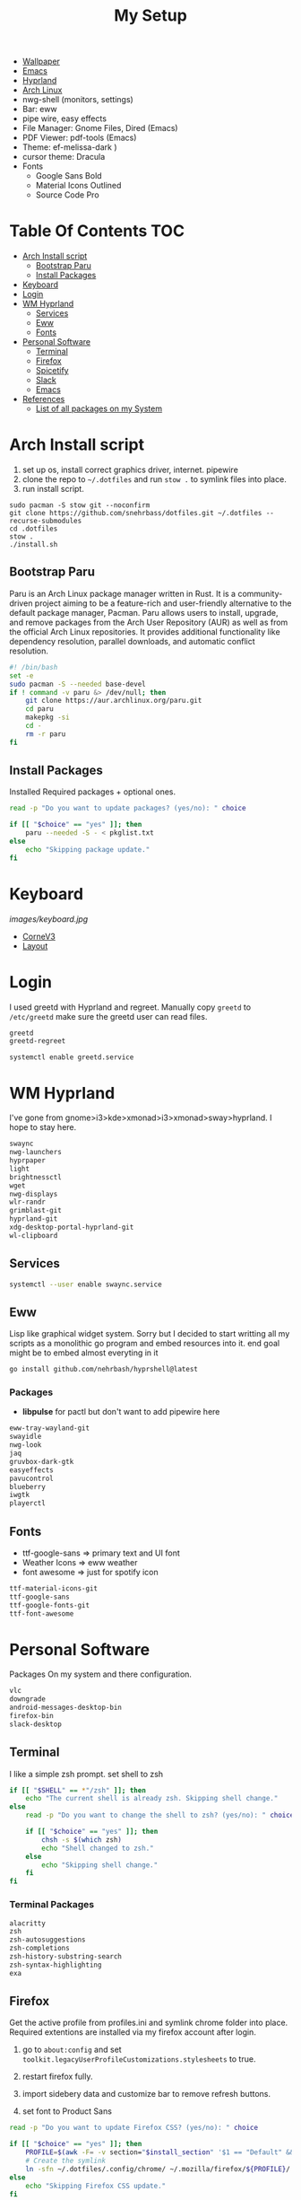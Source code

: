 #+TITLE:My Setup
- [[https://pixabay.com/vectors/mountains-panorama-forest-mountain-1412683/?download][Wallpaper]]
- [[file:Emacs.org::+TITLE:Emacs Configuration][Emacs]]
- [[https://github.com/hyprwm/Hyprland][Hyprland]]
- [[https://archlinux.org/][Arch Linux]]
- nwg-shell (monitors, settings)
- Bar: eww
- pipe wire, easy effects
- File Manager: Gnome Files, Dired (Emacs)
- PDF Viewer: pdf-tools (Emacs)
- Theme: ef-melissa-dark )
- cursor theme: Dracula
- Fonts
  - Google Sans Bold
  - Material Icons Outlined
  - Source Code Pro

* Table Of Contents                                                     :TOC:
- [[#arch-install-script][Arch Install script]]
  - [[#bootstrap-paru][Bootstrap Paru]]
  - [[#install-packages][Install Packages]]
- [[#keyboard][Keyboard]]
-  [[#login][Login]]
- [[#wm-hyprland][WM Hyprland]]
  - [[#services][Services]]
  - [[#eww][Eww]]
  - [[#fonts][Fonts]]
- [[#personal-software][Personal Software]]
  - [[#terminal][Terminal]]
  - [[#firefox][Firefox]]
  - [[#spicetify][Spicetify]]
  - [[#slack][Slack]]
  - [[#emacs][Emacs]]
- [[#references][References]]
  - [[#list-of-all-packages-on-my-system][List of all packages on my System]]

* Arch Install script

  1. set up os, install correct graphics driver, internet. pipewire
  2. clone the repo to ~~/.dotfiles~ and run ~stow .~ to symlink files into place.
  3. run install script.

#+begin_src shell :tangle no
sudo pacman -S stow git --noconfirm
git clone https://github.com/snehrbass/dotfiles.git ~/.dotfiles --recurse-submodules
cd .dotfiles
stow .
./install.sh
#+end_src

** Bootstrap Paru

   Paru is an Arch Linux package manager written in Rust. It is a community-driven project aiming to be a feature-rich and user-friendly alternative to the default package manager, Pacman. Paru allows users to install, upgrade, and remove packages from the Arch User Repository (AUR) as well as from the official Arch Linux repositories. It provides additional functionality like dependency resolution, parallel downloads, and automatic conflict resolution.

#+begin_src sh :tangle install.sh
#! /bin/bash
set -e
sudo pacman -S --needed base-devel
if ! command -v paru &> /dev/null; then
    git clone https://aur.archlinux.org/paru.git
    cd paru
    makepkg -si
    cd -
    rm -r paru
fi
#+end_src

** Install Packages

   Installed Required packages + optional ones.

#+begin_src sh :tangle install.sh
read -p "Do you want to update packages? (yes/no): " choice

if [[ "$choice" == "yes" ]]; then
    paru --needed -S - < pkglist.txt
else
    echo "Skipping package update."
fi
#+end_src

* Keyboard

[[images/keyboard.jpg]]

  - [[Https://boardsource.xyz/store/5ecc0f81eee64242946c988f][CorneV3]]
  - [[https://github.com/manna-harbour/miryoku][Layout]]

*  Login

  I used greetd with Hyprland and  regreet. Manually copy =greetd= to =/etc/greetd= make sure the greetd user can read files.

#+begin_src txt :tangle pkglist.txt :padline no
greetd
greetd-regreet
#+end_src

#+begin_src shell :tangle install.sh
systemctl enable greetd.service
#+end_src
  
* WM Hyprland

  I've gone from gnome>i3>kde>xmonad>i3>xmonad>sway>hyprland. I hope to stay here.
	
#+begin_src txt :tangle pkglist.txt :padline no
swaync
nwg-launchers
hyprpaper
light
brightnessctl
wget
nwg-displays
wlr-randr
grimblast-git
hyprland-git
xdg-desktop-portal-hyprland-git
wl-clipboard
#+end_src

** Services

#+begin_src sh :tangle install.sh
systemctl --user enable swaync.service
#+end_src

** Eww

  Lisp like graphical widget system. Sorry but I decided to start writting all my scripts as a monolithic go program and embed resources into it. end goal might be to embed almost everyting in it 

#+begin_src sh :tangle install.sh
go install github.com/nehrbash/hyprshell@latest
#+end_src

*** Packages

	- *libpulse* for pactl but don't want to add  pipewire here 
	
#+begin_src txt :tangle pkglist.txt :padline no
eww-tray-wayland-git
swayidle
nwg-look
jaq
gruvbox-dark-gtk
easyeffects
pavucontrol
blueberry
iwgtk
playerctl
#+end_src

** Fonts
   - ttf-google-sans => primary text and UI font 
   - Weather Icons => eww weather
   - font awesome => just for spotify icon

#+begin_src txt :tangle pkglist.txt :padline no
ttf-material-icons-git
ttf-google-sans
ttf-google-fonts-git
ttf-font-awesome
#+end_src

* Personal Software

   Packages On my system and there configuration.

#+begin_src txt :tangle pkglist.txt :padline no
vlc
downgrade
android-messages-desktop-bin
firefox-bin
slack-desktop
#+end_src


** Terminal

   I like a simple zsh prompt. set shell to zsh

#+begin_src sh :tangle install.sh
if [[ "$SHELL" == *"/zsh" ]]; then
    echo "The current shell is already zsh. Skipping shell change."
else
    read -p "Do you want to change the shell to zsh? (yes/no): " choice

    if [[ "$choice" == "yes" ]]; then
        chsh -s $(which zsh)
        echo "Shell changed to zsh."
    else
        echo "Skipping shell change."
    fi
fi
#+end_src

*** Terminal Packages
#+begin_src txt :tangle pkglist.txt :padline no
alacritty
zsh
zsh-autosuggestions
zsh-completions
zsh-history-substring-search
zsh-syntax-highlighting
exa
#+end_src

** Firefox

Get the active profile from profiles.ini and symlink chrome folder into place. Required extentions are installed via my firefox account after login.
1. go to ~about:config~ and set ~toolkit.legacyUserProfileCustomizations.stylesheets~ to true.
2. restart firefox fully.

3. import sidebery data and customize bar to remove refresh buttons.
4. set font to Product Sans

#+begin_src sh :tangle install.sh
read -p "Do you want to update Firefox CSS? (yes/no): " choice

if [[ "$choice" == "yes" ]]; then
	PROFILE=$(awk -F= -v section="$install_section" '$1 == "Default" && found {print $2; exit} $1 == section {found=1}' ~/.mozilla/firefox/profiles.ini)
	# Create the symlink
	ln -sfn ~/.dotfiles/.config/chrome/ ~/.mozilla/firefox/${PROFILE}/
else
    echo "Skipping Firefox CSS update."
fi
#+end_src

*** Extentions
   - Sidebery
   - Infintiy New Tabs
   - Gruvbox Dark Theme
   - Ad blocker
   - password manager

** Spicetify

  I use this (mocha) just follow the well made instructions.
  https://github.com/catppuccin/spicetify

#+begin_src txt :tangle pkglist.txt :padline no
spicetify-cli
spicetify-themes-git
spotify-launcher
sptlrx-bin
cava
#+end_src

#+begin_src sh :tangle install.sh
read -p "Do you want to update Spicetify? (yes/no): " choice
if [[ "$choice" == "yes" ]]; then
	spicetify config current_theme Onepunch color_scheme light
	spicetify restore backup
	spicetify backup
	spicetify apply
else
    echo "Skipping Spicetify update."
fi
#+end_src

** Slack
   
   Set the theme to dark and paste values.

#+begin_src :tangle no
#3C3836,#1A0404,#3C3836,#D5C4A1,#665C54,#EBDBB2,#FB4934,#D5C4A1,#D5C4A1,#282828
#+end_src

** Emacs

   My Emacs config can be found in [[file:Emacs.org][Here]]. I clone =emacs-git= then modify the =PKGBUILD= for wayland and such then I build it with =makepke -siC=. I keep all my org files under dropbox symlinked to =~/doc=.

   Building takes a sec  and you will probably need to restart once or twice and also run =M-x package-upgrade-all= to finish installing stuff.

#+begin_src txt :tangle pkglist.txt :padline no
emacs-pdf-tools-git
emacs-lsp-booster-git
aspell
aspell-en
hspell
nuspell
libvoikko
ripgrep
isync
mu
enchant
dropbox
texlive
latexmk
bash-language-server
curl
shellcheck
#+end_src

#+begin_src sh :tangle install.sh
systemctl --user enable dropbox.service
#+end_src

*** Setting XDG Defaults to Emacs

https://emacs.stackexchange.com/questions/19686/how-to-use-pdf-tools-pdf-view-mode-in-emacs

#+begin_src sh :tangle install.sh
xdg-mime default emacsclient.desktop application/pdf
xdg-mime default emacsclient.desktop inode/directory
#+end_src

* References
- https://github.com/fufexan/dotfiles
- https://github.com/Axarva/dotfiles-2.0
- https://github.com/saimoomedits/eww-widgets
** List of all packages on my System

   All installed packages on my system.

#+begin_src sh :tangle no
paru -Qqen
#+end_src

#+RESULTS:
| amd-ucode                    |
| ansible                      |
| archlinux-keyring            |
| aspell                       |
| aspell-en                    |
| autoconf                     |
| automake                     |
| aws-cli                      |
| baobab                       |
| base                         |
| base-devel                   |
| bash-language-server         |
| bc                           |
| bemenu                       |
| bind                         |
| binutils                     |
| bison                        |
| blueberry                    |
| blueman                      |
| bluez-utils                  |
| brightnessctl                |
| btrfs-progs                  |
| cairo-dock                   |
| ccls                         |
| cheese                       |
| cmake                        |
| cpio                         |
| dart-sass                    |
| debugedit                    |
| direnv                       |
| discord                      |
| docker                       |
| docker-compose               |
| easyeffects                  |
| efibootmgr                   |
| eog                          |
| epiphany                     |
| evince                       |
| eza                          |
| fakeroot                     |
| fastfetch                    |
| file                         |
| file-roller                  |
| findutils                    |
| flex                         |
| gamescope                    |
| gawk                         |
| gcc                          |
| gettext                      |
| gimp                         |
| git                          |
| glfw-wayland                 |
| gnome-applets                |
| gnome-backgrounds            |
| gnome-bluetooth              |
| gnome-calculator             |
| gnome-calendar               |
| gnome-characters             |
| gnome-clocks                 |
| gnome-color-manager          |
| gnome-contacts               |
| gnome-disk-utility           |
| gnome-font-viewer            |
| gnome-keyring                |
| gnome-logs                   |
| gnome-maps                   |
| gnome-menus                  |
| gnome-music                  |
| gnome-nettool                |
| gnome-photos                 |
| gnome-remote-desktop         |
| gnome-shell                  |
| gnome-software               |
| gnome-system-monitor         |
| gnome-user-docs              |
| gnome-user-share             |
| gnome-video-effects          |
| gnome-weather                |
| go-task                      |
| greetd                       |
| greetd-regreet               |
| grep                         |
| grilo-plugins                |
| grim                         |
| groff                        |
| gst-plugin-pipewire          |
| gtk-engine-murrine           |
| gtk-engines                  |
| gvfs                         |
| gvfs-afc                     |
| gvfs-goa                     |
| gvfs-google                  |
| gvfs-gphoto2                 |
| gvfs-mtp                     |
| gvfs-nfs                     |
| gvfs-smb                     |
| gzip                         |
| helvum                       |
| hspell                       |
| htop                         |
| hyprland                     |
| i2c-tools                    |
| inetutils                    |
| isync                        |
| iwd                          |
| jaq                          |
| jq                           |
| libgccjit                    |
| libpulse                     |
| libreoffice-fresh            |
| libsixel                     |
| libtool                      |
| libu2f-server                |
| libva-mesa-driver            |
| libvoikko                    |
| libxnvctrl                   |
| linux                        |
| linux-firmware               |
| linux-headers                |
| lsp-plugins                  |
| lutris                       |
| lxappearance                 |
| m4                           |
| make                         |
| man-db                       |
| nano                         |
| nautilus                     |
| net-tools                    |
| network-manager-applet       |
| networkmanager               |
| nfs-utils                    |
| nmap                         |
| noto-fonts                   |
| noto-fonts-cjk               |
| noto-fonts-extra             |
| ntfs-3g                      |
| nuspell                      |
| nvidia-dkms                  |
| nvidia-settings              |
| nvidia-utils                 |
| oniguruma                    |
| opensc                       |
| openssl-1.1                  |
| orca                         |
| pacman                       |
| pacman-contrib               |
| patch                        |
| pavucontrol                  |
| pcsc-tools                   |
| pipewire                     |
| pipewire-alsa                |
| pipewire-jack                |
| pipewire-pulse               |
| pkcs11-helper                |
| pkgconf                      |
| playerctl                    |
| plocate                      |
| polkit-gnome                 |
| python-pip                   |
| python-pyqt5-webengine       |
| python-pyqt6                 |
| python-pyqt6-sip             |
| qmk                          |
| qt5-wayland                  |
| qt5ct                        |
| rebuild-detector             |
| ripgrep                      |
| rust-analyzer                |
| rygel                        |
| sed                          |
| shellcheck                   |
| simple-scan                  |
| slurp                        |
| smartmontools                |
| socat                        |
| softhsm                      |
| spotify-launcher             |
| sshfs                        |
| steam                        |
| stow                         |
| strace                       |
| sudo                         |
| sushi                        |
| swayidle                     |
| swaylock                     |
| syncthing                    |
| sysprof                      |
| terraform                    |
| texinfo                      |
| texlive-bibtexextra          |
| texlive-binextra             |
| texlive-context              |
| texlive-fontsextra           |
| texlive-fontsrecommended     |
| texlive-fontutils            |
| texlive-formatsextra         |
| texlive-games                |
| texlive-humanities           |
| texlive-luatex               |
| texlive-mathscience          |
| texlive-metapost             |
| texlive-music                |
| texlive-plaingeneric         |
| texlive-pstricks             |
| texlive-publishers           |
| texlive-xetex                |
| the_silver_searcher            |
| tk                           |
| tmux                         |
| torbrowser-launcher          |
| totem                        |
| tracker3-miners              |
| tree-sitter                  |
| ttf-font-awesome             |
| ttf-iosevka-nerd             |
| ttf-linux-libertine          |
| typescript-language-server   |
| unrar                        |
| vlc                          |
| wf-recorder                  |
| wget                         |
| which                        |
| wine                         |
| wireguard-tools              |
| wireless_tools                |
| wireplumber                  |
| wl-clipboard                 |
| wlroots                      |
| wmctrl                       |
| wofi                         |
| wqy-zenhei                   |
| xdg-desktop-portal-gtk       |
| xdg-desktop-portal-hyprland  |
| xdg-user-dirs-gtk            |
| xdg-utils                    |
| xf86-video-nouveau           |
| xorg-server                  |
| xorg-xinit                   |
| yelp                         |
| yubico-c                     |
| yubico-c-client              |
| yubikey-manager              |
| yubikey-personalization      |
| zram-generator               |
| zsh                          |
| zsh-autosuggestions          |
| zsh-completions              |
| zsh-history-substring-search |
| zsh-syntax-highlighting      |
